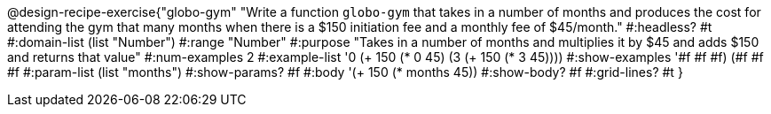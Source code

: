 @design-recipe-exercise{"globo-gym" 
"Write a function `globo-gym` that takes in a number of months and produces the cost for attending the gym that many months when there is a $150 initiation fee and a monthly fee of $45/month."
	#:headless? #t
	#:domain-list (list "Number")
	#:range "Number"
	#:purpose "Takes in a number of months and multiplies it by $45 and adds $150 and returns that value"
	#:num-examples 2
	#:example-list '((0 (+ 150 (* 0 45)))
                 (3 (+ 150 (* 3 45))))
	#:show-examples '((#f #f #f) (#f #f #f))
	#:param-list (list "months")
	#:show-params? #f
	#:body '(+ 150 (* months 45))
	#:show-body? #f
	#:grid-lines? #t
}